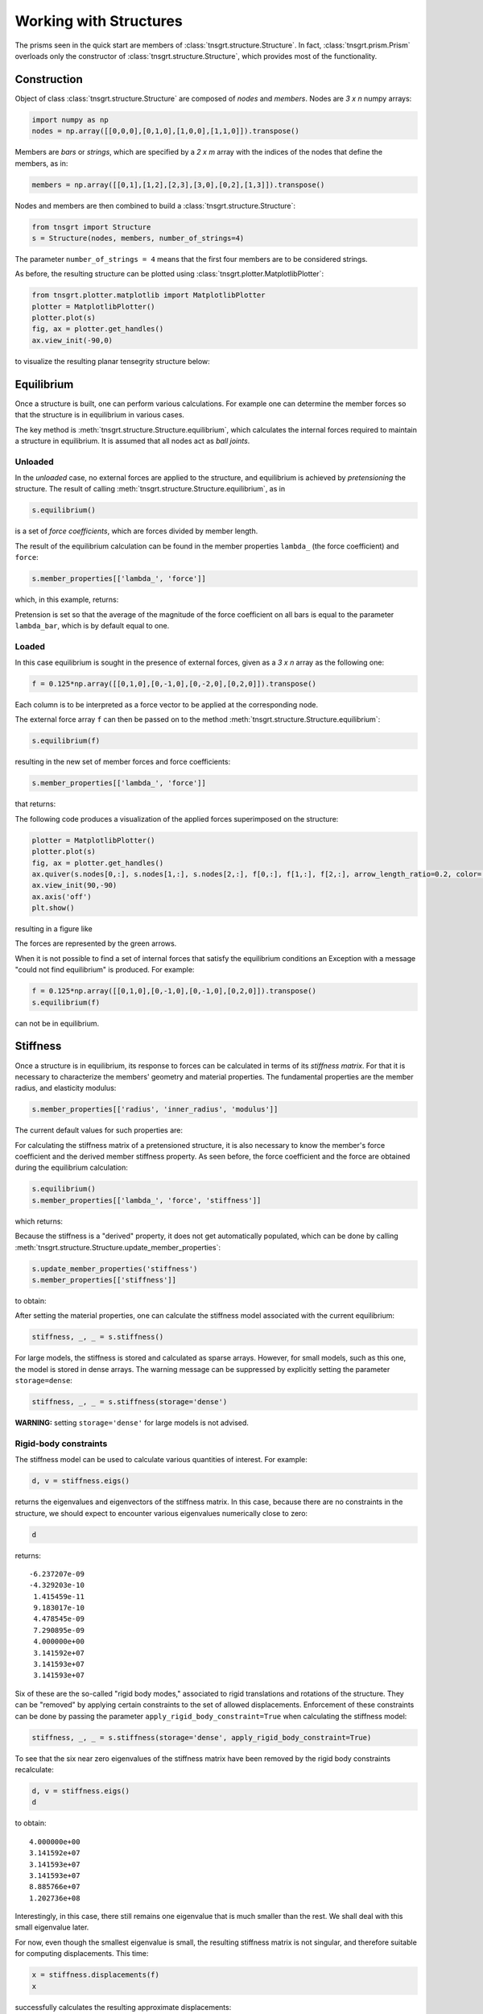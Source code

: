 Working with Structures
=======================

The prisms seen in the quick start are members of :class:`tnsgrt.structure.Structure`. In fact,
:class:`tnsgrt.prism.Prism` overloads only the constructor of :class:`tnsgrt.structure.Structure`, which provides most
of the functionality.

Construction
------------

Object of class :class:`tnsgrt.structure.Structure` are composed of *nodes* and *members*.
Nodes are `3 x n` numpy arrays:

.. code-block:: python

    import numpy as np
    nodes = np.array([[0,0,0],[0,1,0],[1,0,0],[1,1,0]]).transpose()

Members are *bars* or *strings*, which are specified by a `2 x m` array with the indices of the nodes that define the
members, as in:

.. code-block:: python

    members = np.array([[0,1],[1,2],[2,3],[3,0],[0,2],[1,3]]).transpose()

Nodes and members are then combined to build a :class:`tnsgrt.structure.Structure`:

.. code-block:: python

    from tnsgrt import Structure
    s = Structure(nodes, members, number_of_strings=4)

The parameter ``number_of_strings = 4`` means that the first four members are to be considered strings.

As before, the resulting structure can be plotted using :class:`tnsgrt.plotter.MatplotlibPlotter`:

.. code-block:: python

    from tnsgrt.plotter.matplotlib import MatplotlibPlotter
    plotter = MatplotlibPlotter()
    plotter.plot(s)
    fig, ax = plotter.get_handles()
    ax.view_init(-90,0)

to visualize the resulting planar tensegrity structure below:

.. image:: /images/planar1.png
  :scale: 50%

Equilibrium
-----------

Once a structure is built, one can perform various calculations. For example one can determine the member forces so that
the structure is in equilibrium in various cases.

The key method is :meth:`tnsgrt.structure.Structure.equilibrium`, which calculates the internal forces required to
maintain a structure in equilibrium. It is assumed that all nodes act as *ball joints*.

Unloaded
^^^^^^^^

In the *unloaded* case, no external forces are applied to the structure, and equilibrium is achieved by *pretensioning*
the structure. The result of calling :meth:`tnsgrt.structure.Structure.equilibrium`, as in

.. code-block:: python

    s.equilibrium()

is a set of *force coefficients*, which are forces divided by member length.

The result of the equilibrium calculation can be found in the member properties
``lambda_`` (the force coefficient) and ``force``:

.. code-block:: python

    s.member_properties[['lambda_', 'force']]

which, in this example, returns:

.. csv-table::
   :file: /tables/tab1.csv
   :header-rows: 1

Pretension is set so that the average of the magnitude of the force coefficient on all bars is equal to the parameter
``lambda_bar``, which is by default equal to one.

Loaded
^^^^^^

In this case equilibrium is sought in the presence of external forces, given as a `3 x n` array as the following one:

.. code-block:: python

    f = 0.125*np.array([[0,1,0],[0,-1,0],[0,-2,0],[0,2,0]]).transpose()

Each column is to be interpreted as a force vector to be applied at the corresponding node.

The external force array ``f`` can then be passed on to the method :meth:`tnsgrt.structure.Structure.equilibrium`:

.. code-block:: python

    s.equilibrium(f)

resulting in the new set of member forces and force coefficients:

.. code-block:: python

    s.member_properties[['lambda_', 'force']]

that returns:

.. csv-table::
   :file: /tables/tab2.csv
   :header-rows: 1

The following code produces a visualization of the applied forces superimposed on the structure:

.. code-block:: python

    plotter = MatplotlibPlotter()
    plotter.plot(s)
    fig, ax = plotter.get_handles()
    ax.quiver(s.nodes[0,:], s.nodes[1,:], s.nodes[2,:], f[0,:], f[1,:], f[2,:], arrow_length_ratio=0.2, color='g')
    ax.view_init(90,-90)
    ax.axis('off')
    plt.show()

resulting in a figure like

.. image:: /images/loaded.png
   :scale: 50%

The forces are represented by the green arrows.

When it is not possible to find a set of internal forces that satisfy the equilibrium conditions an Exception with a
message "could not find equilibrium" is produced. For example:

.. code-block:: python

    f = 0.125*np.array([[0,1,0],[0,-1,0],[0,-1,0],[0,2,0]]).transpose()
    s.equilibrium(f)

can not be in equilibrium.

Stiffness
---------

Once a structure is in equilibrium, its response to forces can be calculated in terms of its *stiffness matrix*. For
that it is necessary to characterize the members' geometry and material properties. The fundamental properties are the
member radius, and elasticity modulus:

.. code-block:: python

    s.member_properties[['radius', 'inner_radius', 'modulus']]

The current default values for such properties are:

.. csv-table::
   :file: /tables/tab3.csv
   :header-rows: 1

For calculating the stiffness matrix of a pretensioned structure, it is also necessary to know the member's force
coefficient and the derived member stiffness property. As seen before, the force coefficient and the force are obtained
during the equilibrium calculation:

.. code-block:: python

    s.equilibrium()
    s.member_properties[['lambda_', 'force', 'stiffness']]

which returns:

.. csv-table::
   :file: /tables/tab4.csv
   :header-rows: 1

Because the stiffness is a "derived" property, it does not get automatically populated, which can be done by calling
:meth:`tnsgrt.structure.Structure.update_member_properties`:

.. code-block:: python

    s.update_member_properties('stiffness')
    s.member_properties[['stiffness']]

to obtain:

.. csv-table::
   :file: /tables/tab5.csv
   :header-rows: 1

After setting the material properties, one can calculate the stiffness model associated with the current equilibrium:

.. code-block:: python

    stiffness, _, _ = s.stiffness()

For large models, the stiffness is stored and calculated as sparse arrays. However, for small models, such as this one,
the model is stored in dense arrays. The warning message can be suppressed by explicitly setting the parameter
``storage=dense``:

.. code-block:: python

    stiffness, _, _ = s.stiffness(storage='dense')

**WARNING:** setting ``storage='dense'`` for large models is not advised.

Rigid-body constraints
^^^^^^^^^^^^^^^^^^^^^^

The stiffness model can be used to calculate various quantities of interest. For example:

.. code-block:: python

    d, v = stiffness.eigs()

returns the eigenvalues and eigenvectors of the stiffness matrix. In this case, because there are no constraints in the
structure, we should expect to encounter various eigenvalues numerically close to zero:

.. code-block:: python

    d

returns::

    -6.237207e-09
    -4.329203e-10
     1.415459e-11
     9.183017e-10
     4.478545e-09
     7.290895e-09
     4.000000e+00
     3.141592e+07
     3.141593e+07
     3.141593e+07


Six of these are the so-called "rigid body modes," associated to rigid translations and rotations of the structure.
They can be "removed" by applying certain constraints to the set of allowed displacements. Enforcement of these
constraints can be done by passing the parameter ``apply_rigid_body_constraint=True`` when calculating the stiffness
model:

.. code-block:: python

    stiffness, _, _ = s.stiffness(storage='dense', apply_rigid_body_constraint=True)

To see that the six near zero eigenvalues of the stiffness matrix have been removed by the rigid body constraints
recalculate:

.. code-block:: python

    d, v = stiffness.eigs()
    d

to obtain::

    4.000000e+00
    3.141592e+07
    3.141593e+07
    3.141593e+07
    8.885766e+07
    1.202736e+08

Interestingly, in this case, there still remains one eigenvalue that is much smaller than the rest.
We shall deal with this small eigenvalue later.

For now, even though the smallest eigenvalue is small, the resulting stiffness matrix is not singular, and therefore
suitable for computing displacements. This time:

.. code-block:: python

    x = stiffness.displacements(f)
    x

successfully calculates the resulting approximate displacements::

    -2.20468248e-09, -2.20468248e-09,  2.20468248e-09,  2.20468248e-09
     1.77419161e-09, -1.77419161e-09, -5.75306493e-09,  5.75306493e-09
     4.02657501e-18, -4.02657481e-18,  4.02657460e-18, -4.02657419e-18

which can be visualized, after much enlargement, along with the applied forces in the figure:

.. image:: /images/stiffness1.png
    :scale: 50%

in which the forces are in green and the vectors indicating the resulting displacement are in yellow.
This figure is generated by the code:

.. code-block:: python

    X = f
    Y = 5e7*x

    plotter = MatplotlibPlotter()
    plotter.plot(s)
    fig, ax = plotter.get_handles()
    ax.quiver(s.nodes[0,:], s.nodes[1,:], s.nodes[2,:], X[0,:], X[1,:], X[2,:], arrow_length_ratio=.2, color='g')
    ax.quiver(s.nodes[0,:], s.nodes[1,:], s.nodes[2,:], Y[0,:], Y[1,:], Y[2,:], arrow_length_ratio=.2, color='y')
    ax.view_init(90,-90)
    ax.axis('off')
    plt.show()


Planar constraints
^^^^^^^^^^^^^^^^^^

Back to the small eigenvalue, which is sometimes associated with what is called a *soft mode*, in this case it appeared
because the structure is planar, and its ball joints offer little resistance to out-of-plane forces. Indeed, the
eigenvector associated with the eigenvalue is:

.. code-block:: python

    v[:,0].reshape((3, 4), order='F')

which equals::

     2.27657232e-16,  6.97069602e-17, -6.05872973e-17, -1.78599980e-16
    -1.50805456e-16,  4.09366810e-18,  1.79720993e-17,  5.96054627e-17
    -5.00000000e-01,  5.00000000e-01, -5.00000000e-01,  5.00000000e-01

which constitutes a pair of "couples" in the out-of-plane z-direction.

As with rigid body modes, constraining the node displacements to be planar "eliminates" such mode, as in:

.. code-block:: python

    stiffness, _, _ = s.stiffness(storage='dense', apply_rigid_body_constraint=True, apply_planar_constraint=True)

Resulting in a structure in which:

.. code-block:: python

    d, v = stiffness.eigs()
    d

equals::

    3.141592e+07
    3.141593e+07
    3.141593e+07
    8.885766e+07
    1.202736e+08

indicating that there are no soft modes.

Of course one should expect no impact in the displacements if the forces do not have out-of-plane components and:

.. code-block:: python

    x = stiffness.displacements(f)
    x

indeed returns displacements that are very similar to the ones calculated before.
